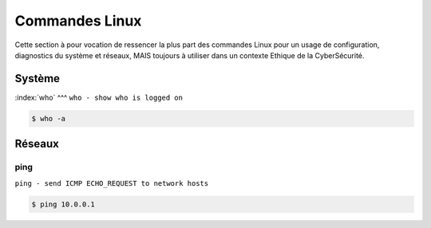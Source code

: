 .. _cmdlinux:

.. meta::
   :description lang=fr: BUT R&T, Ressource CyberSécurité à BAC+3, Commandes Linux

Commandes Linux
===============

Cette section à pour vocation de ressencer la plus part des commandes Linux pour un usage de configuration, diagnostics du système et réseaux, MAIS toujours à utiliser dans un contexte Ethique de la CyberSécurité.

.. _Système:

Système
-------

:index:`who`
^^^
``who - show who is logged on``

.. code-block:: bash

		$ who -a


.. _Réseaux:

Réseaux
-------

ping
^^^^

``ping - send ICMP ECHO_REQUEST to network hosts``

.. code-block:: bash

		$ ping 10.0.0.1



